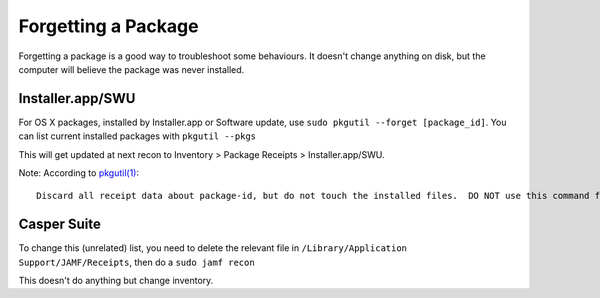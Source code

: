 Forgetting a Package
====================

Forgetting a package is a good way to troubleshoot some behaviours. It doesn't change anything on disk, but the computer will believe the package was never installed.

Installer.app/SWU
-----------------

For OS X packages, installed by Installer.app or Software update, use ``sudo pkgutil --forget [package_id]``. You can list current installed packages with ``pkgutil --pkgs``

This will get updated at next recon to Inventory > Package Receipts > Installer.app/SWU.

Note: According to `pkgutil(1) <x-man-page::/1/pkgutil>`_::

  Discard all receipt data about package-id, but do not touch the installed files.  DO NOT use this command from an installer package script to fix broken package design.

Casper Suite
------------

To change this (unrelated) list, you need to delete the relevant file in ``/Library/Application Support/JAMF/Receipts``, then do a ``sudo jamf recon``

This doesn't do anything but change inventory.
